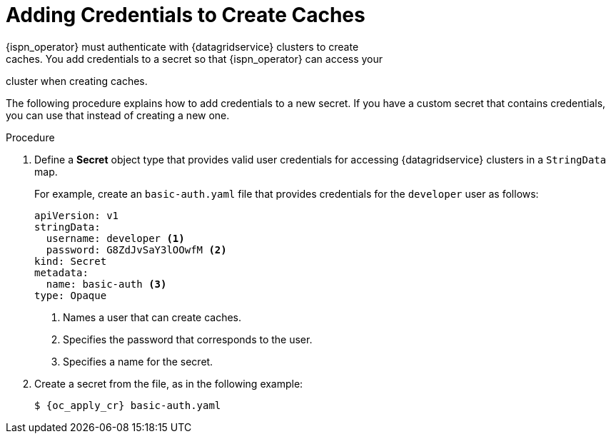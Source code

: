 [id='cache_auth-{context}']
= Adding Credentials to Create Caches
{ispn_operator} must authenticate with {datagridservice} clusters to create
caches. You add credentials to a secret so that {ispn_operator} can access your
cluster when creating caches.

The following procedure explains how to add credentials to a new secret. If you
have a custom secret that contains credentials, you can use that instead of
creating a new one.

.Procedure

. Define a **Secret** object type that provides valid user credentials for
accessing {datagridservice} clusters in a `StringData` map.
+
For example, create an `basic-auth.yaml` file that provides credentials for
the `developer` user as follows:
+
[source,options="nowrap",subs=attributes+]
----
apiVersion: v1
stringData:
  username: developer <1>
  password: G8ZdJvSaY3lOOwfM <2>
kind: Secret
metadata:
  name: basic-auth <3>
type: Opaque
----
+
<1> Names a user that can create caches.
<2> Specifies the password that corresponds to the user.
<3> Specifies a name for the secret.
+
. Create a secret from the file, as in the following example:
+
[source,options="nowrap",subs=attributes+]
----
$ {oc_apply_cr} basic-auth.yaml
----

